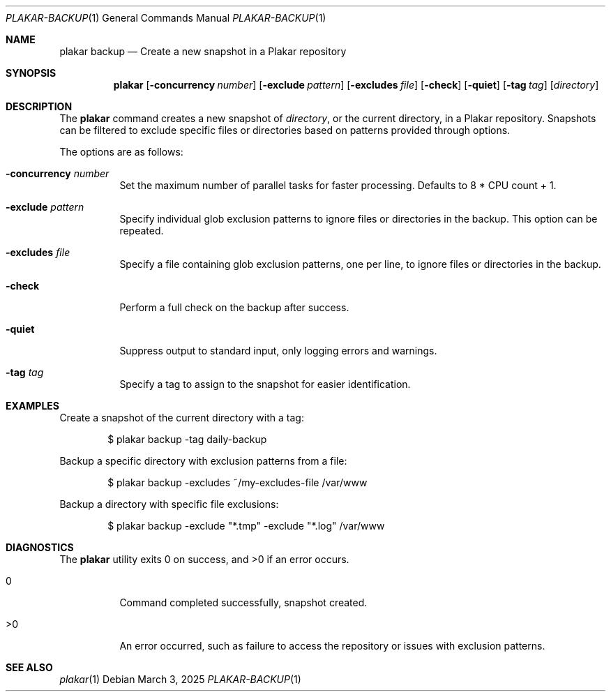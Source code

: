 .Dd March 3, 2025
.Dt PLAKAR-BACKUP 1
.Os
.Sh NAME
.Nm plakar backup
.Nd Create a new snapshot in a Plakar repository
.Sh SYNOPSIS
.Nm
.Op Fl concurrency Ar number
.Op Fl exclude Ar pattern
.Op Fl excludes Ar file
.Op Fl check
.Op Fl quiet
.Op Fl tag Ar tag
.Op Ar directory
.Sh DESCRIPTION
The
.Nm
command creates a new snapshot of
.Ar directory ,
or the current directory,
in a Plakar repository.
Snapshots can be filtered to exclude specific files or directories
based on patterns provided through options.
.Pp
The options are as follows:
.Bl -tag -width Ds
.It Fl concurrency Ar number
Set the maximum number of parallel tasks for faster processing.
Defaults to
.Dv 8 * CPU count + 1 .
.It Fl exclude Ar pattern
Specify individual glob exclusion patterns to ignore files or
directories in the backup.
This option can be repeated.
.It Fl excludes Ar file
Specify a file containing glob exclusion patterns, one per line, to
ignore files or directories in the backup.
.It Fl check
Perform a full check on the backup after success.
.It Fl quiet
Suppress output to standard input, only logging errors and warnings.
.It Fl tag Ar tag
Specify a tag to assign to the snapshot for easier identification.
.El
.Sh EXAMPLES
Create a snapshot of the current directory with a tag:
.Bd -literal -offset indent
$ plakar backup -tag daily-backup
.Ed
.Pp
Backup a specific directory with exclusion patterns from a file:
.Bd -literal -offset indent
$ plakar backup -excludes ~/my-excludes-file /var/www
.Ed
.Pp
Backup a directory with specific file exclusions:
.Bd -literal -offset indent
$ plakar backup -exclude "*.tmp" -exclude "*.log" /var/www
.Ed
.Sh DIAGNOSTICS
.Ex -std
.Bl -tag -width Ds
.It 0
Command completed successfully, snapshot created.
.It >0
An error occurred, such as failure to access the repository or issues
with exclusion patterns.
.El
.Sh SEE ALSO
.Xr plakar 1
